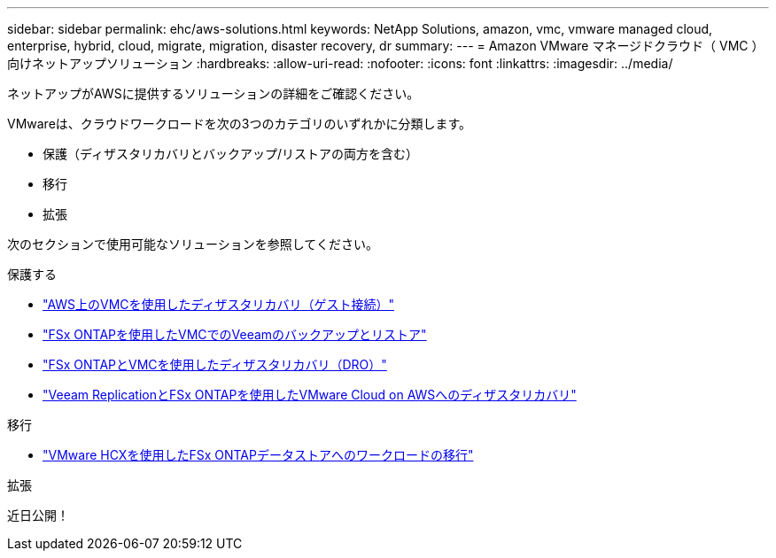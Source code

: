 ---
sidebar: sidebar 
permalink: ehc/aws-solutions.html 
keywords: NetApp Solutions, amazon, vmc, vmware managed cloud, enterprise, hybrid, cloud, migrate, migration, disaster recovery, dr 
summary:  
---
= Amazon VMware マネージドクラウド（ VMC ）向けネットアップソリューション
:hardbreaks:
:allow-uri-read: 
:nofooter: 
:icons: font
:linkattrs: 
:imagesdir: ../media/


[role="lead"]
ネットアップがAWSに提供するソリューションの詳細をご確認ください。

VMwareは、クラウドワークロードを次の3つのカテゴリのいずれかに分類します。

* 保護（ディザスタリカバリとバックアップ/リストアの両方を含む）
* 移行
* 拡張


次のセクションで使用可能なソリューションを参照してください。

[role="tabbed-block"]
====
.保護する
--
* link:aws-guest-dr-solution-overview.html["AWS上のVMCを使用したディザスタリカバリ（ゲスト接続）"]
* link:aws-vmc-veeam-fsx-solution.html["FSx ONTAPを使用したVMCでのVeeamのバックアップとリストア"]
* link:aws-dro-overview.html["FSx ONTAPとVMCを使用したディザスタリカバリ（DRO）"]
* link:veeam-fsxn-dr-to-vmc.html["Veeam ReplicationとFSx ONTAPを使用したVMware Cloud on AWSへのディザスタリカバリ"]


--
.移行
--
* link:aws-migrate-vmware-hcx.html["VMware HCXを使用したFSx ONTAPデータストアへのワークロードの移行"]


--
.拡張
--
近日公開！

--
====